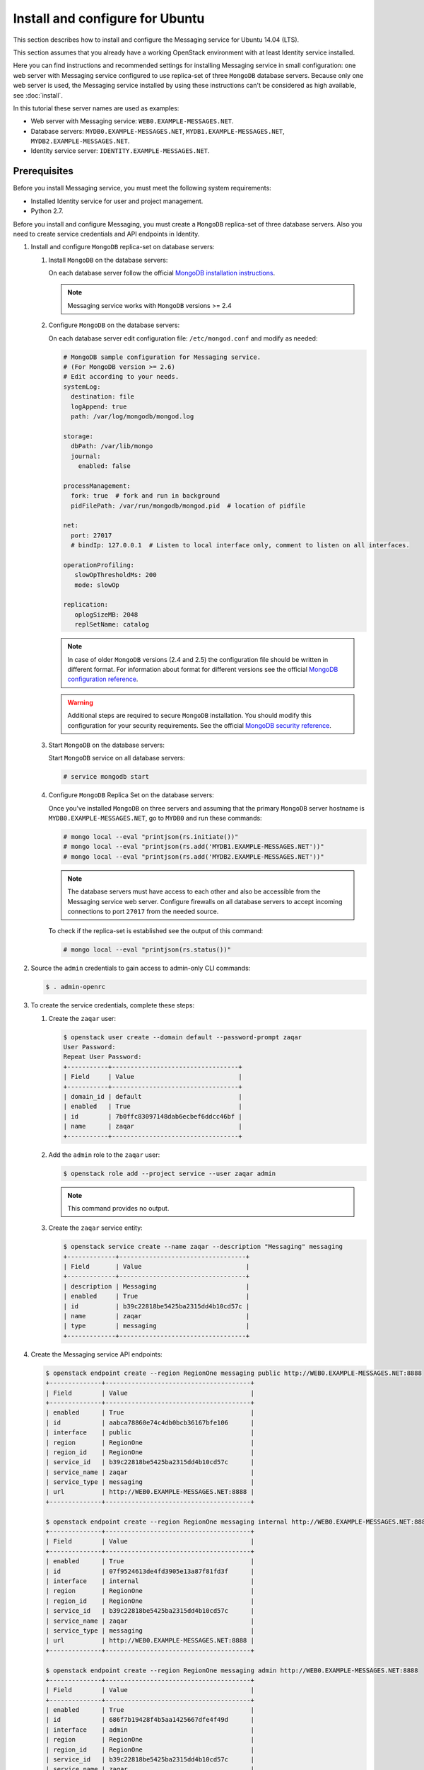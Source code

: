 .. _install-ubuntu:

Install and configure for Ubuntu
~~~~~~~~~~~~~~~~~~~~~~~~~~~~~~~~

This section describes how to install and configure the Messaging service
for Ubuntu 14.04 (LTS).

This section assumes that you already have a working OpenStack environment with
at least Identity service installed.

Here you can find instructions and recommended settings for installing
Messaging service in small configuration: one web server with Messaging service
configured to use replica-set of three ``MongoDB`` database servers. Because
only one web server is used, the Messaging service installed by using these
instructions can't be considered as high available, see :doc:`install`.

In this tutorial these server names are used as examples:

* Web server with Messaging service: ``WEB0.EXAMPLE-MESSAGES.NET``.
* Database servers: ``MYDB0.EXAMPLE-MESSAGES.NET``,
  ``MYDB1.EXAMPLE-MESSAGES.NET``, ``MYDB2.EXAMPLE-MESSAGES.NET``.
* Identity service server: ``IDENTITY.EXAMPLE-MESSAGES.NET``.

Prerequisites
-------------

Before you install Messaging service, you must meet the following system
requirements:

* Installed Identity service for user and project management.
* Python 2.7.

Before you install and configure Messaging, you must create a ``MongoDB``
replica-set of three database servers. Also you need to create service
credentials and API endpoints in Identity.

#. Install and configure ``MongoDB`` replica-set on database servers:

   #. Install ``MongoDB`` on the database servers:

      On each database server follow the official `MongoDB installation
      instructions`_.

      .. note::

         Messaging service works with ``MongoDB`` versions >= 2.4

   #. Configure ``MongoDB`` on the database servers:

      On each database server edit configuration file: ``/etc/mongod.conf`` and
      modify as needed:

      .. code-block:: ini

         # MongoDB sample configuration for Messaging service.
         # (For MongoDB version >= 2.6)
         # Edit according to your needs.
         systemLog:
           destination: file
           logAppend: true
           path: /var/log/mongodb/mongod.log

         storage:
           dbPath: /var/lib/mongo
           journal:
             enabled: false

         processManagement:
           fork: true  # fork and run in background
           pidFilePath: /var/run/mongodb/mongod.pid  # location of pidfile

         net:
           port: 27017
           # bindIp: 127.0.0.1  # Listen to local interface only, comment to listen on all interfaces.

         operationProfiling:
            slowOpThresholdMs: 200
            mode: slowOp

         replication:
            oplogSizeMB: 2048
            replSetName: catalog

      .. note::

         In case of older ``MongoDB`` versions (2.4 and 2.5) the configuration
         file should be written in different format. For information about
         format for different versions see the official `MongoDB configuration
         reference`_.

      .. warning::

         Additional steps are required to secure ``MongoDB`` installation. You
         should modify this configuration for your security requirements. See
         the official `MongoDB security reference`_.

   #. Start ``MongoDB`` on the database servers:

      Start ``MongoDB`` service on all database servers:

      .. code-block:: console

         # service mongodb start

   #. Configure ``MongoDB`` Replica Set on the database servers:

      Once you've installed ``MongoDB`` on three servers and assuming that the
      primary ``MongoDB`` server hostname is ``MYDB0.EXAMPLE-MESSAGES.NET``, go
      to ``MYDB0`` and run these commands:

      .. code-block:: console

         # mongo local --eval "printjson(rs.initiate())"
         # mongo local --eval "printjson(rs.add('MYDB1.EXAMPLE-MESSAGES.NET'))"
         # mongo local --eval "printjson(rs.add('MYDB2.EXAMPLE-MESSAGES.NET'))"

      .. note::

         The database servers must have access to each other and also be
         accessible from the Messaging service web server. Configure firewalls
         on all database servers to accept incoming connections to port
         ``27017`` from the needed source.

      To check if the replica-set is established see the output of this
      command:

      .. code-block:: console

         # mongo local --eval "printjson(rs.status())"

#. Source the ``admin`` credentials to gain access to admin-only CLI commands:

   .. code-block:: console

      $ . admin-openrc

#. To create the service credentials, complete these steps:

   #. Create the ``zaqar`` user:

      .. code-block:: console

         $ openstack user create --domain default --password-prompt zaqar
         User Password:
         Repeat User Password:
         +-----------+----------------------------------+
         | Field     | Value                            |
         +-----------+----------------------------------+
         | domain_id | default                          |
         | enabled   | True                             |
         | id        | 7b0ffc83097148dab6ecbef6ddcc46bf |
         | name      | zaqar                            |
         +-----------+----------------------------------+

   #. Add the ``admin`` role to the ``zaqar`` user:

      .. code-block:: console

         $ openstack role add --project service --user zaqar admin

      .. note::

         This command provides no output.

   #. Create the ``zaqar`` service entity:

      .. code-block:: console

         $ openstack service create --name zaqar --description "Messaging" messaging
         +-------------+----------------------------------+
         | Field       | Value                            |
         +-------------+----------------------------------+
         | description | Messaging                        |
         | enabled     | True                             |
         | id          | b39c22818be5425ba2315dd4b10cd57c |
         | name        | zaqar                            |
         | type        | messaging                        |
         +-------------+----------------------------------+

#. Create the Messaging service API endpoints:

   .. code-block:: console

      $ openstack endpoint create --region RegionOne messaging public http://WEB0.EXAMPLE-MESSAGES.NET:8888
      +--------------+---------------------------------------+
      | Field        | Value                                 |
      +--------------+---------------------------------------+
      | enabled      | True                                  |
      | id           | aabca78860e74c4db0bcb36167bfe106      |
      | interface    | public                                |
      | region       | RegionOne                             |
      | region_id    | RegionOne                             |
      | service_id   | b39c22818be5425ba2315dd4b10cd57c      |
      | service_name | zaqar                                 |
      | service_type | messaging                             |
      | url          | http://WEB0.EXAMPLE-MESSAGES.NET:8888 |
      +--------------+---------------------------------------+

      $ openstack endpoint create --region RegionOne messaging internal http://WEB0.EXAMPLE-MESSAGES.NET:8888
      +--------------+---------------------------------------+
      | Field        | Value                                 |
      +--------------+---------------------------------------+
      | enabled      | True                                  |
      | id           | 07f9524613de4fd3905e13a87f81fd3f      |
      | interface    | internal                              |
      | region       | RegionOne                             |
      | region_id    | RegionOne                             |
      | service_id   | b39c22818be5425ba2315dd4b10cd57c      |
      | service_name | zaqar                                 |
      | service_type | messaging                             |
      | url          | http://WEB0.EXAMPLE-MESSAGES.NET:8888 |
      +--------------+---------------------------------------+

      $ openstack endpoint create --region RegionOne messaging admin http://WEB0.EXAMPLE-MESSAGES.NET:8888
      +--------------+---------------------------------------+
      | Field        | Value                                 |
      +--------------+---------------------------------------+
      | enabled      | True                                  |
      | id           | 686f7b19428f4b5aa1425667dfe4f49d      |
      | interface    | admin                                 |
      | region       | RegionOne                             |
      | region_id    | RegionOne                             |
      | service_id   | b39c22818be5425ba2315dd4b10cd57c      |
      | service_name | zaqar                                 |
      | service_type | messaging                             |
      | url          | http://WEB0.EXAMPLE-MESSAGES.NET:8888 |
      +--------------+---------------------------------------+

Install and configure Messaging web server
------------------------------------------

Install and configure ``memcached``, ``uWSGI`` and Messaging on the web server
``WEB0.EXAMPLE-MESSAGES.NET``.

#. Install ``memcached`` on web server ``WEB0.EXAMPLE-MESSAGES.NET`` in order
   to cache Identity service tokens and catalog mappings:

   .. code-block:: console

      # apt-get install memcached

   Start ``memcached`` service:

   .. code-block:: console

      # service memcached start

#. Install Messaging service and ``uWSGI``:

   .. code-block:: console

      # apt-get install python-pip
      # git clone https://git.openstack.org/openstack/zaqar.git
      # cd zaqar
      # pip install . -r ./requirements.txt --upgrade --log /tmp/zaqar-pip.log
      # pip install --upgrade pymongo gevent uwsgi

#. Copy the Zaqar RBAC policy sample file to the directory ``/etc/zaqar/``:

   .. code-block:: console

      # mkdir /etc/zaqar/
      # cp etc/policy.json.sample /etc/zaqar/policy.json

#. Create log file:

   .. code-block:: console

      # touch /var/log/zaqar-server.log
      # chown ZAQARUSER:ZAQARUSER /var/log/zaqar-server.log
      # chmod 600 /var/log/zaqar-server.log

   Replace ``ZAQARUSER`` with the name of the user in system under which the
   Messaging service will run.

#. Create ``/srv/zaqar`` folder to store ``uWSGI`` configuration files.

#. Create ``/srv/zaqar/zaqar_uwsgi.py`` with the following content:

   .. code-block:: python

      from keystonemiddleware import auth_token
      from zaqar.transport.wsgi import app

      app = auth_token.AuthProtocol(app.app, {})

#. Increase backlog listen limit from default (128):

   .. code-block:: console

      # echo "net.core.somaxconn=2048" | sudo tee --append /etc/sysctl.conf

#. Create ``/srv/zaqar/uwsgi.ini`` file with the following content and modify
   as needed:

   .. code-block:: ini

      [uwsgi]
      https = WEB0.EXAMPLE-MESSAGES.NET:8888,PATH_TO_SERVER_CRT,PATH_TO_SERVER_PRIVATE_KEY
      pidfile = /var/run/zaqar.pid
      gevent = 2000
      gevent-monkey-patch = true
      listen = 1024
      enable-threads = true
      module = zaqar_uwsgi:app
      workers = 4
      harakiri = 60
      add-header = Connection: close

   Replace ``PATH_TO_SERVER_CRT`` with path to the server's certificate
   (``*.crt``) and ``PATH_TO_SERVER_PRIVATE_KEY`` with path to the server's
   private key (``*.key``).

   .. note::

      The ``uWSGI`` configuration options above can be modified for different
      security and performance requirements including load balancing. See the
      official `uWSGI configuration reference`_.

#. Create Messaging service's configuration file ``/etc/zaqar.conf`` with the
   following content:

   .. code-block:: ini

      [DEFAULT]
      # Show debugging output in logs (sets DEBUG log level output)
      #debug = False

      # Pooling and admin mode configs
      pooling      = True
      admin_mode    = True

      # Log to file
      log_file = /var/log/zaqar-server.log

      # This is taken care of in our custom app.py, so disable here
      ;auth_strategy = keystone

      # Modify to make it work with your Identity service.
      [keystone_authtoken]
      project_domain_name = Default
      user_domain_name = Default
      project_domain_id = default
      project_name = service
      user_domain_id = default
      # File path to a PEM encoded Certificate Authority to use when verifying
      # HTTPs connections. Defaults to system CAs if commented.
      cafile = PATH_TO_CA_FILE
      # Messaging service user name in Identity service.
      username = ZAQARIDENTITYUSER
      # Messaging service password in Identity service.
      password = ZAQARIDENTITYPASSWORD
      # Complete public Identity API endpoint (HTTPS protocol is more preferable
      # than HTTP).
      auth_uri = HTTPS://IDENTITY.EXAMPLE-MESSAGES.NET:5000
      # Complete admin Identity API endpoint (HTTPS protocol is more preferable
      # than HTTP).
      auth_url = HTTPS://IDENTITY.EXAMPLE-MESSAGES.NET:35357
      # Token cache time in seconds.
      token_cache_time = TOKEN_CACHE_TIME
      memcached_servers = 127.0.0.1:11211

      [cache]
      # Dogpile.cache backend module. It is recommended that Memcache with
      # pooling (oslo_cache.memcache_pool) or Redis (dogpile.cache.redis) be
      # used in production deployments. Small workloads (single process)
      # like devstack can use the dogpile.cache.memory backend. (string
      # value)
      backend = dogpile.cache.memory
      memcache_servers = 127.0.0.1:11211

      [drivers]
      transport = wsgi
      message_store = mongodb
      management_store = mongodb

      [drivers:management_store:mongodb]
      # Mongodb Connection URI. If ssl connection enabled, then ssl_keyfile,
      # ssl_certfile, ssl_cert_reqs, ssl_ca_certs options need to be set
      # accordingly.
      uri = mongodb://MYDB0.EXAMPLE-MESSAGES.NET,MYDB1.EXAMPLE-MESSAGES.NET,MYDB2.EXAMPLE-MESSAGES.NET:27017/?replicaSet=catalog&w=2&readPreference=secondaryPreferred

      # Name for the database on mongodb server.
      database = zaqarmanagementstore

      # Number of databases across which to partition message data, in order
      # to reduce writer lock %. DO NOT change this setting after initial
      # deployment. It MUST remain static. Also, you should not need a large
      # number of partitions to improve performance, esp. if deploying
      # MongoDB on SSD storage. (integer value)
      partitions = 8

      # Uncomment any options below if needed.

      # Maximum number of times to retry a failed operation. Currently
      # only used for retrying a message post.
      ;max_attempts = 1000

      # Maximum sleep interval between retries (actual sleep time
      # increases linearly according to number of attempts performed).
      ;max_retry_sleep = 0.1

      # Maximum jitter interval, to be added to the sleep interval, in
      # order to decrease probability that parallel requests will retry
      # at the same instant.
      ;max_retry_jitter = 0.005

      # Frequency of message garbage collections, in seconds
      ;gc_interval = 5 * 60

      # Threshold of number of expired messages to reach in a given
      # queue, before performing the GC. Useful for reducing frequent
      # locks on the DB for non-busy queues, or for worker queues
      # which process jobs quickly enough to keep the number of in-
      # flight messages low.
      #
      # Note: The higher this number, the larger the memory-mapped DB
      # files will be.
      ;gc_threshold = 1000

      [drivers:message_store:mongodb]
      # This section has same set of available options as
      # "[drivers:management_store:mongodb]" section.
      #
      # If pooling is enabled, all pools inherit values from options in these
      # settings unless overridden in pool creation request. Also "uri" option
      # value isn't used in case of pooling.
      #
      # If ssl connection enabled, then ssl_keyfile, ssl_certfile, ssl_cert_reqs,
      # ssl_ca_certs options need to be set accordingly.

      # Name for the database on MondoDB server.
      database = zaqarmessagestore

      [transport]
      max_queues_per_page = 1000
      max_queue_metadata = 262144
      max_mesages_per_page = 10
      max_messages_post_size = 262144
      max_message_ttl = 1209600
      max_claim_ttl = 43200
      max_claim_grace = 43200

      [signed_url]
      # Secret key used to encrypt pre-signed URLs. (string value)
      secret_key = SOMELONGSECRETKEY

   Edit any options as needed, especially the options with capitalized values.

#. Create an upstart config, it could be named as ``/etc/init/zaqar.conf``:

   .. code-block:: bash

      description "Zaqar api server"
      author "Your Name <yourname@example.com>"

      start on runlevel [2345]
      stop on runlevel [!2345]

      chdir /var/run

      pre-start script
          mkdir -p /var/run/zaqar
          chown zaqar:zaqar /var/run/zaqar

          mkdir -p /var/lock/zaqar
          chown zaqar:root /var/lock/zaqar
      end script

      exec /usr/bin/uwsgi --master --emperor /etc/zaqar/uwsgi


Finalize installation
---------------------

Now after you have configured the web server and the database servers to have a
functional Messaging service, you need to start the service, make the service
automatically start with the system and define the created ``MongoDB``
replica-set as Messaging's pool.

#. Start Messaging service on the web server:

   .. code-block:: console

      # systemctl start zaqar.uwsgi.service

#. Make Messaging service start automatically after reboot on the web server:

   .. code-block:: console

      # systemctl enable zaqar.uwsgi.service

#. Configure pool:

   .. code-block:: console

      # curl -i -X PUT https://WEB0.EXAMPLE-MESSAGES.NET:8888/v2/pools/POOL1 \
                 -d '{"weight": 100, "uri": "mongodb://MYDB0.EXAMPLE-MESSAGES.NET,MYDB1.EXAMPLE-MESSAGES.NET,MYDB2.EXAMPLE-MESSAGES.NET:27017/?replicaSet=catalog&w=2&readPreference=secondaryPreferred", "options": {"partitions": 8}}' \
                 -H "Client-ID: CLIENT_ID" \
                 -H "X-Auth-Token: TOKEN" \
                 -H "Content-type: application/json" \

   Replace ``POOL1`` variable with the desired name of a pool.

   Replace ``CLIENT_ID`` variable with the universally unique identifier (UUID)
   which can be generated by, for example, ``uuidgen`` utility.

   Replace ``TOKEN`` variable with the authentication token retrieved from
   Identity service. If you choose not to enable Keystone authentication you
   won't have to pass a token.

   .. note::

      The ``options`` key in curl request above overrides any options
      (specified in configuration file or default) in
      ``[drivers:message_store:mongodb]`` Messaging service configuration
      file's section.

.. tip::

   In larger deployments, there should be many load balanced web servers. Also
   the management store databases and the message store databases (pools)
   should be on different ``MongoDB`` replica-sets.

.. _`MongoDB installation instructions`: https://docs.mongodb.org/manual/tutorial/install-mongodb-on-ubuntu/
.. _`MongoDB configuration reference`: https://docs.mongodb.org/v3.0/reference/configuration-options/
.. _`MongoDB security reference`: https://docs.mongodb.org/manual/security/
.. _`uWSGI configuration reference`: http://uwsgi-docs.readthedocs.io/en/latest/
